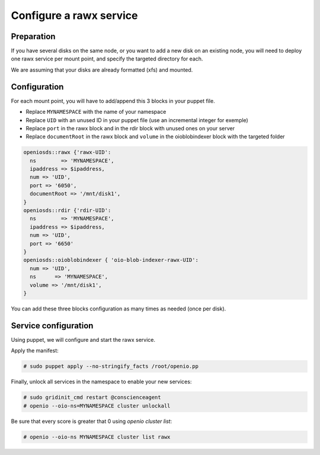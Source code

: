 ========================
Configure a rawx service
========================

Preparation
~~~~~~~~~~~

If you have several disks on the same node, or you want to add a new disk on an existing node, you will need to deploy one rawx service per mount point, and specify the targeted directory for each.

We are assuming that your disks are already formatted (xfs) and mounted.

Configuration
~~~~~~~~~~~~~

For each mount point, you will have to add/append this 3 blocks in your puppet file.

- Replace ``MYNAMESPACE`` with the name of your namespace
- Replace ``UID`` with an unused ID in your puppet file (use an incremental integer for exemple)
- Replace ``port`` in the rawx block and in the rdir block with unused ones on your server
- Replace ``documentRoot`` in the rawx block and ``volume`` in the oioblobindexer block with the targeted folder

.. code-block:: puppet

   openiosds::rawx {'rawx-UID':
     ns        => 'MYNAMESPACE',
     ipaddress => $ipaddress,
     num => 'UID',
     port => '6050',
     documentRoot => '/mnt/disk1',
   }
   openiosds::rdir {'rdir-UID':
     ns        => 'MYNAMESPACE',
     ipaddress => $ipaddress,
     num => 'UID',
     port => '6650'
   }
   openiosds::oioblobindexer { 'oio-blob-indexer-rawx-UID':
     num => 'UID',
     ns      => 'MYNAMESPACE',
     volume => '/mnt/disk1',
   }


You can add these three blocks configuration as many times as needed (once per disk).

Service configuration
~~~~~~~~~~~~~~~~~~~~~

Using puppet, we will configure and start the rawx service.

Apply the manifest:

.. code-block:: console

   # sudo puppet apply --no-stringify_facts /root/openio.pp


Finally, unlock all services in the namespace to enable your new services:

.. code-block:: console

   # sudo gridinit_cmd restart @conscienceagent
   # openio --oio-ns=MYNAMESPACE cluster unlockall


Be sure that every score is greater that 0 using `openio cluster list`:

.. code-block:: console

   # openio --oio-ns MYNAMESPACE cluster list rawx


